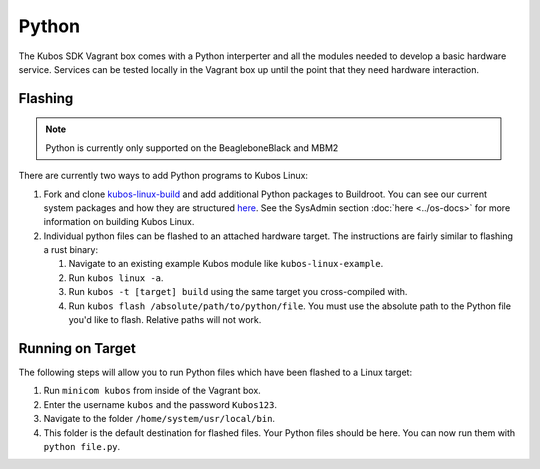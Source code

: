 Python
======

The Kubos SDK Vagrant box comes with a Python interperter and all the modules
needed to develop a basic hardware service. Services can be tested locally
in the Vagrant box up until the point that they need hardware interaction.

Flashing
--------

.. note::

   Python is currently only supported on the BeagleboneBlack and MBM2

There are currently two ways to add Python programs to Kubos Linux:

1. Fork and clone `kubos-linux-build <https://github.com/kubos/kubos-linux-build>`__
   and add additional Python packages to Buildroot. You can see our current system
   packages and how they are structured `here <https://github.com/kubos/kubos-linux-build/tree/master/package/python>`__.
   See the SysAdmin section :doc:`here <../os-docs>` for more information on
   building Kubos Linux.

2. Individual python files can be flashed to an attached hardware target. The
   instructions are fairly similar to flashing a rust binary:

   1. Navigate to an existing example Kubos module like ``kubos-linux-example``.
   2. Run ``kubos linux -a``.
   3. Run ``kubos -t [target] build`` using the same target you cross-compiled with.
   4. Run ``kubos flash /absolute/path/to/python/file``. You must use the absolute
      path to the Python file you'd like to flash. Relative paths will not work.


Running on Target
-----------------

The following steps will allow you to run Python files which have been flashed
to a Linux target:

1. Run ``minicom kubos`` from inside of the Vagrant box.
2. Enter the username ``kubos`` and the password ``Kubos123``.
3. Navigate to the folder ``/home/system/usr/local/bin``.
4. This folder is the default destination for flashed files. Your
   Python files should be here. You can now run them with ``python file.py``.
